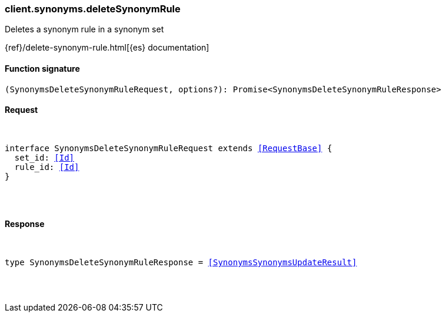 [[reference-synonyms-delete_synonym_rule]]

////////
===========================================================================================================================
||                                                                                                                       ||
||                                                                                                                       ||
||                                                                                                                       ||
||        ██████╗ ███████╗ █████╗ ██████╗ ███╗   ███╗███████╗                                                            ||
||        ██╔══██╗██╔════╝██╔══██╗██╔══██╗████╗ ████║██╔════╝                                                            ||
||        ██████╔╝█████╗  ███████║██║  ██║██╔████╔██║█████╗                                                              ||
||        ██╔══██╗██╔══╝  ██╔══██║██║  ██║██║╚██╔╝██║██╔══╝                                                              ||
||        ██║  ██║███████╗██║  ██║██████╔╝██║ ╚═╝ ██║███████╗                                                            ||
||        ╚═╝  ╚═╝╚══════╝╚═╝  ╚═╝╚═════╝ ╚═╝     ╚═╝╚══════╝                                                            ||
||                                                                                                                       ||
||                                                                                                                       ||
||    This file is autogenerated, DO NOT send pull requests that changes this file directly.                             ||
||    You should update the script that does the generation, which can be found in:                                      ||
||    https://github.com/elastic/elastic-client-generator-js                                                             ||
||                                                                                                                       ||
||    You can run the script with the following command:                                                                 ||
||       npm run elasticsearch -- --version <version>                                                                    ||
||                                                                                                                       ||
||                                                                                                                       ||
||                                                                                                                       ||
===========================================================================================================================
////////

[discrete]
[[client.synonyms.deleteSynonymRule]]
=== client.synonyms.deleteSynonymRule

Deletes a synonym rule in a synonym set

{ref}/delete-synonym-rule.html[{es} documentation]

[discrete]
==== Function signature

[source,ts]
----
(SynonymsDeleteSynonymRuleRequest, options?): Promise<SynonymsDeleteSynonymRuleResponse>
----

[discrete]
==== Request

[pass]
++++
<pre>
++++
interface SynonymsDeleteSynonymRuleRequest extends <<RequestBase>> {
  set_id: <<Id>>
  rule_id: <<Id>>
}

[pass]
++++
</pre>
++++
[discrete]
==== Response

[pass]
++++
<pre>
++++
type SynonymsDeleteSynonymRuleResponse = <<SynonymsSynonymsUpdateResult>>

[pass]
++++
</pre>
++++
